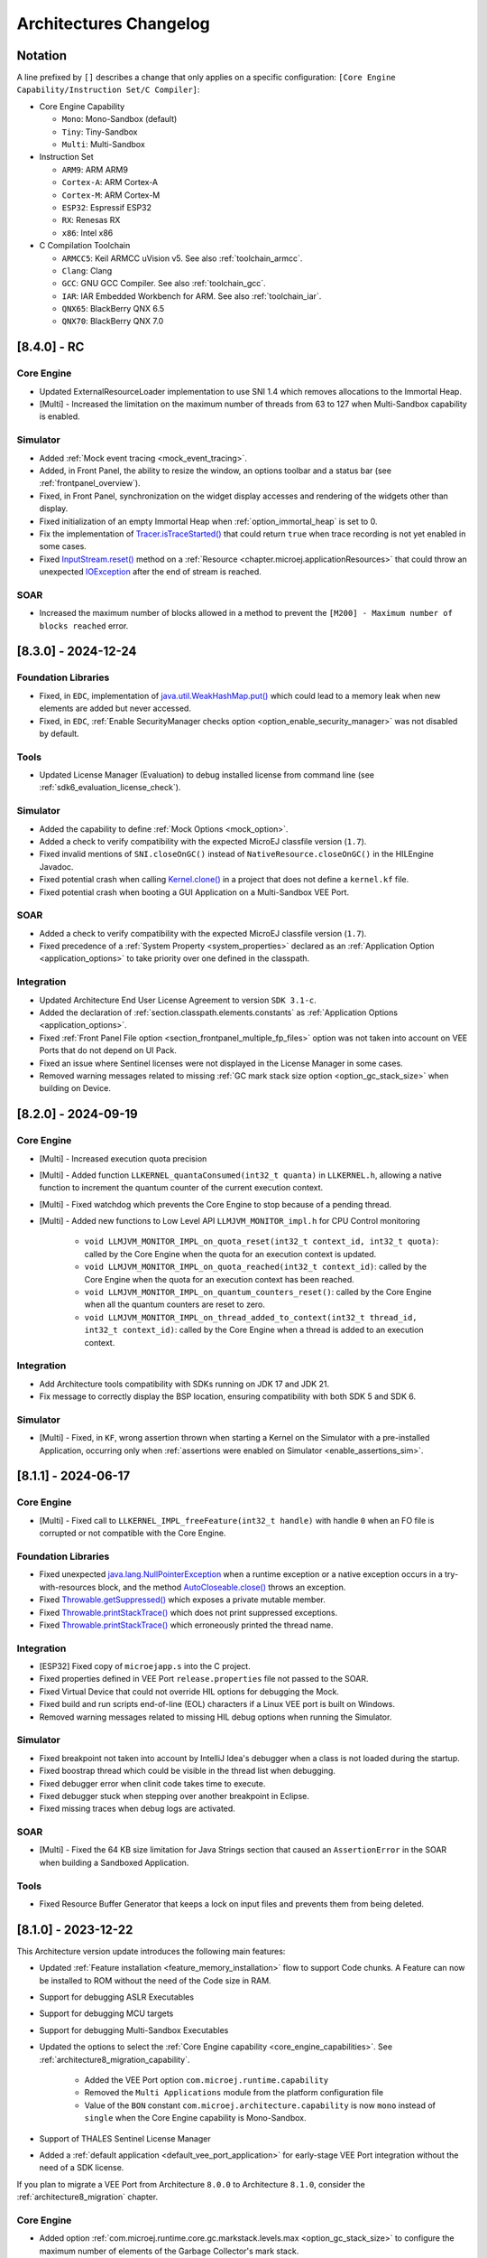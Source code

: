 .. _architecture_changelog:

Architectures Changelog
========================

Notation
--------

A line prefixed by ``[]`` describes a change that only applies on a
specific configuration:
``[Core Engine Capability/Instruction Set/C Compiler]``:

-  Core Engine Capability

   -  ``Mono``: Mono-Sandbox (default)
   -  ``Tiny``: Tiny-Sandbox
   -  ``Multi``: Multi-Sandbox

-  Instruction Set

   -  ``ARM9``: ARM ARM9
   -  ``Cortex-A``: ARM Cortex-A
   -  ``Cortex-M``: ARM Cortex-M
   -  ``ESP32``: Espressif ESP32
   -  ``RX``: Renesas RX
   -  ``x86``: Intel x86

-  C Compilation Toolchain

   -  ``ARMCC5``: Keil ARMCC uVision v5. See also :ref:`toolchain_armcc`.
   -  ``Clang``: Clang
   -  ``GCC``: GNU GCC Compiler. See also :ref:`toolchain_gcc`.
   -  ``IAR``: IAR Embedded Workbench for ARM. See also :ref:`toolchain_iar`.
   -  ``QNX65``: BlackBerry QNX 6.5
   -  ``QNX70``: BlackBerry QNX 7.0


.. _changelog-8.4.0:

[8.4.0] - RC 
------------

Core Engine
~~~~~~~~~~~

- Updated ExternalResourceLoader implementation to use SNI 1.4 which removes allocations to the Immortal Heap.
- [Multi] - Increased the limitation on the maximum number of threads from 63 to 127 when Multi-Sandbox capability is enabled.

Simulator
~~~~~~~~~

- Added :ref:`Mock event tracing <mock_event_tracing>`.
- Added, in Front Panel, the ability to resize the window, an options toolbar and a status bar (see :ref:`frontpanel_overview`).
- Fixed, in Front Panel, synchronization on the widget display accesses and rendering of the widgets other than display.
- Fixed initialization of an empty Immortal Heap when :ref:`option_immortal_heap` is set to 0.
- Fix the implementation of `Tracer.isTraceStarted()`_ that could return ``true`` when trace recording is not yet enabled in some cases.
- Fixed `InputStream.reset()`_ method on a :ref:`Resource <chapter.microej.applicationResources>` that could throw an unexpected `IOException`_ after the end of stream is reached.

SOAR
~~~~

- Increased the maximum number of blocks allowed in a method to prevent the ``[M200] - Maximum number of blocks reached`` error.

.. _Tracer.isTraceStarted() : https://repository.microej.com/javadoc/microej_5.x/apis/ej/trace/Tracer.html#isTraceStarted--
.. _InputStream.reset() : https://repository.microej.com/javadoc/microej_5.x/apis/java/io/InputStream.html#reset--

.. _changelog-8.3.0:

[8.3.0] - 2024-12-24
--------------------

Foundation Libraries
~~~~~~~~~~~~~~~~~~~~

- Fixed, in ``EDC``, implementation of `java.util.WeakHashMap.put()`_ which could lead to a memory leak when new elements are added but never accessed.
- Fixed, in ``EDC``, :ref:`Enable SecurityManager checks option <option_enable_security_manager>` was not disabled by default.

Tools
~~~~~

- Updated License Manager (Evaluation) to debug installed license from command line (see :ref:`sdk6_evaluation_license_check`).

Simulator
~~~~~~~~~

- Added the capability to define :ref:`Mock Options <mock_option>`.
- Added a check to verify compatibility with the expected MicroEJ classfile version (``1.7``).
- Fixed invalid mentions of ``SNI.closeOnGC()`` instead of ``NativeResource.closeOnGC()`` in the HILEngine Javadoc.
- Fixed potential crash when calling `Kernel.clone()`_ in a project that does not define a ``kernel.kf`` file.
- Fixed potential crash when booting a GUI Application on a Multi-Sandbox VEE Port.

SOAR
~~~~

- Added a check to verify compatibility with the expected MicroEJ classfile version (``1.7``).
- Fixed precedence of a :ref:`System Property <system_properties>` declared as an :ref:`Application Option <application_options>` to take priority over one defined in the classpath.

.. _Kernel.clone(): https://repository.microej.com/javadoc/microej_5.x/apis/ej/kf/Kernel.html#clone-T-ej.kf.Module-

Integration
~~~~~~~~~~~

- Updated Architecture End User License Agreement to version ``SDK 3.1-c``.
- Added the declaration of :ref:`section.classpath.elements.constants` as :ref:`Application Options <application_options>`.
- Fixed :ref:`Front Panel File option <section_frontpanel_multiple_fp_files>` option was not taken into account on VEE Ports that do not depend on UI Pack.
- Fixed an issue where Sentinel licenses were not displayed in the License Manager in some cases.
- Removed warning messages related to missing :ref:`GC mark stack size option <option_gc_stack_size>` when building on Device.

.. _changelog-8.2.0:

[8.2.0] - 2024-09-19
--------------------

Core Engine
~~~~~~~~~~~

- [Multi] - Increased execution quota precision
- [Multi] - Added function ``LLKERNEL_quantaConsumed(int32_t quanta)`` in ``LLKERNEL.h``, allowing a native function to increment the quantum counter of the current execution context.
- [Multi] - Fixed watchdog which prevents the Core Engine to stop because of a pending thread.
- [Multi] - Added new functions to Low Level API ``LLMJVM_MONITOR_impl.h`` for CPU Control monitoring

   -  ``void LLMJVM_MONITOR_IMPL_on_quota_reset(int32_t context_id, int32_t quota)``: called by the Core Engine when the quota for an execution context is updated.
   -  ``void LLMJVM_MONITOR_IMPL_on_quota_reached(int32_t context_id)``: called by the Core Engine when the quota for an execution context has been reached.
   -  ``void LLMJVM_MONITOR_IMPL_on_quantum_counters_reset()``: called by the Core Engine when all the quantum counters are reset to zero.
   -  ``void LLMJVM_MONITOR_IMPL_on_thread_added_to_context(int32_t thread_id, int32_t context_id)``: called by the Core Engine when a thread is added to an execution context.

Integration
~~~~~~~~~~~

- Add Architecture tools compatibility with SDKs running on JDK 17 and JDK 21.
- Fix message to correctly display the BSP location, ensuring compatibility with both SDK 5 and SDK 6.

Simulator
~~~~~~~~~

- [Multi] - Fixed, in ``KF``, wrong assertion thrown when starting a Kernel on the Simulator with a pre-installed Application, occurring only when :ref:`assertions were enabled on Simulator <enable_assertions_sim>`.

.. _changelog-8.1.1:

[8.1.1] - 2024-06-17
--------------------

Core Engine
~~~~~~~~~~~

- [Multi] - Fixed call to ``LLKERNEL_IMPL_freeFeature(int32_t handle)`` with handle ``0`` when an FO file is corrupted or not compatible with the Core Engine.

Foundation Libraries
~~~~~~~~~~~~~~~~~~~~

- Fixed unexpected `java.lang.NullPointerException`_ when a runtime exception or a native exception occurs in a try-with-resources block, and the method `AutoCloseable.close()`_ throws an exception.
- Fixed `Throwable.getSuppressed()`_ which exposes a private mutable member.
- Fixed `Throwable.printStackTrace()`_ which does not print suppressed exceptions.
- Fixed `Throwable.printStackTrace()`_ which erroneously printed the thread name.

.. _AutoCloseable.close(): https://repository.microej.com/javadoc/microej_5.x/apis/java/lang/AutoCloseable.html#close--
.. _Throwable.getSuppressed(): https://repository.microej.com/javadoc/microej_5.x/apis/java/lang/Throwable.html#getSuppressed--
.. _Throwable.printStackTrace(): https://repository.microej.com/javadoc/microej_5.x/apis/java/lang/Throwable.html#printStackTrace--

Integration
~~~~~~~~~~~

- [ESP32] Fixed copy of ``microejapp.s`` into the C project.
- Fixed properties defined in VEE Port ``release.properties`` file not passed to the SOAR.
- Fixed Virtual Device that could not override HIL options for debugging the Mock.
- Fixed build and run scripts end-of-line (EOL) characters if a Linux VEE port is built on Windows.
- Removed warning messages related to missing HIL debug options when running the Simulator.

Simulator
~~~~~~~~~

- Fixed breakpoint not taken into account by IntelliJ Idea's debugger when a class is not loaded during the startup.
- Fixed boostrap thread which could be visible in the thread list when debugging.
- Fixed debugger error when clinit code takes time to execute.
- Fixed debugger stuck when stepping over another breakpoint in Eclipse.
- Fixed missing traces when debug logs are activated.

SOAR
~~~~

- [Multi] - Fixed the 64 KB size limitation for Java Strings section that caused an ``AssertionError`` in the SOAR when building a Sandboxed Application.


Tools
~~~~~

- Fixed Resource Buffer Generator that keeps a lock on input files and prevents them from being deleted.

.. _changelog-8.1.0:

[8.1.0] - 2023-12-22
--------------------

This Architecture version update introduces the following main features:

- Updated :ref:`Feature installation <feature_memory_installation>` flow to support Code chunks. 
  A Feature can now be installed to ROM without the need of the Code size in RAM.
- Support for debugging ASLR Executables
- Support for debugging MCU targets
- Support for debugging Multi-Sandbox Executables
- Updated the options to select the :ref:`Core Engine capability <core_engine_capabilities>`.  See :ref:`architecture8_migration_capability`.

    - Added the VEE Port option ``com.microej.runtime.capability``
    - Removed the ``Multi Applications`` module from the platform configuration file
    - Value of the ``BON`` constant ``com.microej.architecture.capability`` is now ``mono`` instead of ``single`` when the Core Engine capability is Mono-Sandbox.

- Support of THALES Sentinel License Manager 
- Added a :ref:`default application <default_vee_port_application>` for early-stage VEE Port integration without the need of a SDK license.

If you plan to migrate a VEE Port from Architecture ``8.0.0`` to Architecture ``8.1.0``, consider the :ref:`architecture8_migration` chapter.

Core Engine
~~~~~~~~~~~

- Added option :ref:`com.microej.runtime.core.gc.markstack.levels.max <option_gc_stack_size>` to configure the maximum number of elements of the Garbage Collector's mark stack.
- In ``sni.h``, clarified the behavior of ``SNI_createVM()``, ``SNI_startVM()``, and ``SNI_destroyVM()`` when restarting the Core Engine. See also the :ref:`Core Engine implementation <core_engine_implementation>` section.
- Fixed missing default initialization of the options :ref:`core.memory.javaheap.size <option_managed_heap>` and :ref:`core.memory.immortal.size <option_immortal_heap>`.
- [Multi] - Added a check when ``LLKERNEL_IMPL_getFeatureHandle()`` returns ``0``. Corresponding error code is ``LLKERNEL_FEATURE_INIT_ERROR_NULL_HANDLE``.
- [Multi] - Removed Feature installation in RAM (legacy :ref:`In-Place Installation mode <feature_inplace_installation>`). See :ref:`architecture8_migration_llkernel`.
- [Multi] - Updated :ref:`Feature installation boot sequence <feature_persistency>`: all Feature handles are now retrieved prior to initializing them.
- [Multi] - Updated check of :ref:`Kernel UID <kernel_uid>` at the beginning of `Kernel.install(java.io.InputStream)`_, before allocating Feature sections.
- [Multi] - Updated the specification for ``LLKERNEL_IMPL_allocateFeature()`` function to return the handle ``0`` if the Feature could not be allocated.
- [Multi] - Updated the specification for ``LLKERNEL_IMPL_getAllocatedFeaturesCount()`` function to ensure that it returns a valid result at any time, even if it is only called by the Core Engine during startup.
- [Multi] - Updated the specifications for ``LLKERNEL_IMPL_getFeatureAddressRAM()`` and ``LLKERNEL_IMPL_getFeatureAddressROM()`` functions to return ``NULL`` when an incorrect index is provided.
  This change is only for ``LLKERNEL`` TCK purposes, as the Core Engine only invokes these methods with valid indices.
- [Multi] - Added an option to enable :ref:`RAM Control <multisandbox_ram_control>` at VEE Port build (disabled by default).

Foundation Libraries
~~~~~~~~~~~~~~~~~~~~

- Fixed, in ``BON``, `ResourceBuffer.readString()`_ which does not increment correctly the position in the buffer.
- Fixed, in ``BON``, ``-1`` returned by `ResourceBuffer.available()`_ instead of ``0`` when the end of the buffer is reached.
- Fixed, in ``BON``, invalid value returned by `ResourceBuffer.available()`_ on the Simulator.
- Fixed, in ``BON``, potential crash when calling `ResourceBuffer.close()`_ several times on a ``ResourceBuffer`` loaded with the :ref:`External Resources Loader<section_externalresourceloader>`.

.. _ResourceBuffer.readString(): https://repository.microej.com/javadoc/microej_5.x/apis/ej/bon/ResourceBuffer.html#readString--
.. _ResourceBuffer.available(): https://repository.microej.com/javadoc/microej_5.x/apis/ej/bon/ResourceBuffer.html#available--
.. _ResourceBuffer.close(): https://repository.microej.com/javadoc/microej_5.x/apis/ej/bon/ResourceBuffer.html#close--

Integration
~~~~~~~~~~~

- Updated Architecture End User License Agreement to version ``SDK 3.1-B``.
- Removed warning messages related to missing KF options when running the SOAR or the Simulator in Mono-Sandbox.

Simulator
~~~~~~~~~

- Added compatibility with IntelliJ IDEA IDE to debug applications. 
- Added message when waiting for a connection in debug mode.
- Fixed debugger verbose mode.
- Removed bootstrap thread from the debugger vision.
- Fixed debugger suspend count on threads handling.
- Fixed stop issue on static method entry breakpoint.

SOAR
~~~~

- Fixed trimming of leading or trailing spaces in immutable strings
- [Multi] - Fixed integration of the :ref:`bytecode verifier <soar_binary_code_verifier>` in Feature mode.
- [Multi] - Improved the error message thrown when no Feature definition file is found and displayed the classpath to better guide developers in identifying potential causes.

Tools
~~~~~

- Updated SOAR and VM Model Readers
  
    -  Added support to retrieve the Core Engine memory regions (used by the VEE Debugger Proxy to generate a memory dump script (see :ref:`Generate VEE memory dump script <generate_vee_memory_dump_script>`))
    -  Added an API to relink the SOAR Model objects, i.e. change their associated addresses (used by the VEE Debugger Proxy to support ASLR Executables debug)
    -  Added new APIs to load Kernel and Features SOAR Model objects (used by the VEE Debugger Proxy to support Multi-Sandbox Executable debug)

- [ARMCC5] - Fixed :ref:`SOAR Debug Infos Post Linker <soar_debug_infos_post_linker>` tool to throw a dedicated error when the SOAR object file does not contain the debug section.
- [Multi] - Fixed missing first null entry in the symbol table generated by the Firmware Stripper.

.. _changelog-8.0.0:

[8.0.0] - 2023-06-27
--------------------

.. note::
   This Architecture requires SDK version ``5.7.0`` or higher (see :ref:`get_sdk_version`).

This major Architecture version update introduces the following main features:

- Added compatibility with dynamic linkers enabling Address Space Layout Randomization (ASLR).
- Added :ref:`Feature build on device <build_feature_on_device>`. For that, the SOAR has been deeply redesigned and split into multiple phases.
  The most noticeable change is about the :ref:`SOAR Information File <soar_info_file>` that is now composed of 3 files.
- Added Feature portability. The same ``.fo`` file can now be installed:    
  
  - On any Executable built from the same Kernel Application (``microejapp.o``). 
    The VEE Port C code can be modified and relinked without requiring to rebuild the ``.fo`` file anymore.
  
  - On different Kernel Applications provided some conditions are met. 
    Basically, a ``.fo`` built on Kernel 1 can be installed on Kernel 2 if the exposed Kernel APIs are left unchanged.
    See :ref:`feature_portability_control` for more details.
- Redesigned Feature installation flow. A Feature can now be installed in any byte-addressable memory mapped to the CPU's address space, including ROM.
  For that, ``LLKERNEL`` Low Level APIs have been fully rewritten. See :ref:`Feature installation <feature_memory_installation>` for more details.
  Former Feature installation in RAM is preserved and is now called :ref:`In-Place Installation <feature_inplace_installation>`.
  Former static Feature installed by the SDK (using the Firmware Linker tool) is removed in favor of :ref:`Feature persistency <feature_persistency>` at boot.
  

If you plan to migrate a VEE Port from Architecture ``7.x`` to Architecture ``8.x``, consider the :ref:`architecture7_migration` chapter.

Core Engine
~~~~~~~~~~~

- Renamed :ref:`Core Engine sections <core_engine_link>` to fully respect the ELF standard naming convention. 
- Removed check when passing a non-immortal array in SNI if VEE Port option ``core.sni.nonimmortal.access`` was set to ``false``.
- Removed ``LLBSP_isInReadOnlyMemory`` in Core Engine Abstraction Layer (``LLBSP.h`` file).
- Clarified ``LLMJVM_IMPL_getCurrentTime`` API contract in Core Engine Abstraction Layer (``LLMJVM_impl.h`` file).
- Updated ``Trace`` C library from version ``1.0.0`` to ``2.0.0``. See :ref:`architecture7_migration_trace_library`.

  - Renamed header file ``trace.h`` into ``LLTRACE.h`` to avoid filename conflicts.
  
  - Renamed C functions ``TRACE_xxx`` into ``LLTRACE_xxx``.
  
- Fixed potential crash when Core Engine is restarted after a call to `System.exit(int)`_.
- [Multi] - Added option :ref:`com.microej.runtime.kernel.dynamicfeatures.max <option_maximum_number_of_dynamic_features>` to configure the maximum number of Features that can be dynamically installed.
- [Multi] - Added option :ref:`com.microej.runtime.kf.waitstop.delay <option_feature_stop_timeout>` to configure the maximum time allowed for a Feature to stop.
- [Multi] - Fixed missing release of allocated Feature buffers after Core Engine exits (:ref:`In-Place Installation <feature_inplace_installation>` mode).

Foundation Libraries
~~~~~~~~~~~~~~~~~~~~

-  Updated ``KF`` to version ``1.7``:
  
   -  Added heap memory control: `Module.getAllocatedMemory()`_, `Kernel.setReservedMemory()`_ and `Feature.setMemoryLimit()`_ methods.
   -  Added load of a Feature resource (`Feature.getResourceAsStream()`_ method).
- Updated ``KF`` dynamic loader to support the new :ref:`Feature installation <feature_memory_installation>` flow.
- Removed Foundation Libraries API Jars and Javadoc.
- Removed `Unknown product - Unknown version` comment in auto-generated Low Level API header files.
- Removed the ``Serial Communication`` modules group, including the Foundation Libraries ``ECOM`` and ``ECOM-COMM``. See :ref:`architecture7_migration_ecom`.
- Removed the deprecated ``Device Information`` module group, including the Foundation Library ``Device``. See :ref:`architecture7_migration_device`.
- Fixed :ref:`option_embed_utf8` defaults to ``true`` when building a Standalone Application using MMM.
- Fixed ``KF`` to call the registered `Thread.UncaughtExceptionHandler`_ when an exception is thrown in `FeatureEntryPoint.stop()`_.
- Fixed unexpected `java.lang.NullPointerException`_ thrown by the ``skip`` method of an InputStream returned by `Class.getResourceAsStream()`_. This error only occurs with a resource loaded by the External Resource Loader.
- Fixed the behavior of ``available``, ``read``, ``skip``, ``mark``, ``reset`` and ``close`` methods of an InputStream returned by `Class.getResourceAsStream()`_ and previously closed.
- Fixed the ``LLEXT_RES_read()`` Low Level API specification (the buffer passed cannot be ``null``).
- [Mono] Fixed an unexpected ``FeatureFinalizer`` exception or infinite loop when a Standalone Application touches a ``KF`` API in some cases.
- [Tiny] Fixed an unexpected SOAR error when a Standalone Application touches a ``KF`` API.
- [Multi] Fixed exception thrown when calling `Kernel.removeConverter()`_.
- [Multi] Fixed an unexpected ``NullPointerException`` thrown by ``ej.kf.Kernel.<clinit>`` method in some cases.
- [Multi] Fixed KF watchdogs not triggered correctly when several expire at the same time.

.. _Module.getAllocatedMemory(): https://repository.microej.com/javadoc/microej_5.x/apis/ej/kf/Module.html#getAllocatedMemory--
.. _Kernel.setReservedMemory(): https://repository.microej.com/javadoc/microej_5.x/apis/ej/kf/Kernel.html#setReservedMemory-long-
.. _Feature.setMemoryLimit(): https://repository.microej.com/javadoc/microej_5.x/apis/ej/kf/Feature.html#setMemoryLimit-long-
.. _Feature.getResourceAsStream(): https://repository.microej.com/javadoc/microej_5.x/apis/ej/kf/Feature.html#getResourceAsStream-java.lang.String-
.. _FeatureEntryPoint.stop(): https://repository.microej.com/javadoc/microej_5.x/apis/ej/kf/FeatureEntryPoint.html#stop--
.. _Kernel.removeConverter(): https://repository.microej.com/javadoc/microej_5.x/apis/ej/kf/Kernel.html#removeConverter-ej.kf.Converter-

Integration
~~~~~~~~~~~

- Added support for resolving :ref:`Front Panel in Workspace <resolve_foundation_libraries_in_workspace>` before the included Front Panel.
- Added Memory Map Scripts for Eclasspath ``Math``, ``Formatter`` and ``DateFormat``.
- Updated default value of VEE Port configuration option ``vendorURL``.
- Updated Memory Map Scripts for ``MicroVG`` library.
- Updated Memory Map Scripts for Eclasspath ``Executor`` library.
- Updated output Map file location to ``soar/[application_main_class].map`` (formerly named ``SOAR.map``).
- Removed unused ``SOAR.o`` file. It is available at ``bsp/microejapp.o``.
- Renamed MicroEJ launch :guilabel:`Build dynamic Feature` to :guilabel:`Build Feature`.
- [Multi] Fixed the SOAR output files from being deleted when the :guilabel:`Clean intermediate files` option is enabled.

Simulator
~~~~~~~~~

- Added :ref:`Mock debug <option_mock_debug>` mode.
- Added missing default values for the properties ``s3.slow``, ``console.logs.period``, and ``s3.hil.timeout`` when launching the Simulator from the command line.
- Added a check for unsupported access to the Class instance of a primitive type (e.g. ``byte.class``).
- Added HIL Engine debug logs when verbose option is enabled.
- Added log of the Mock classpath when verbose option is enabled.
- Added log of Mock resolution errors (class or method not found).
- Added support for mark/reset on an InputStream returned by `Class.getResourceAsStream()`_.
- Fixed "Internal limits" error in HIL engine when too many array arguments are used at the same time by one or several native methods.
- Fixed slow reading with an array of bytes of the input stream returned by `Class.getResourceAsStream(String)`_.
- Fixed configuration of the Managed heap size using :ref:`option_managed_heap`. The legacy ``core.memory.javaheapsum.size`` option is not more supported.
- Fixed :ref:`option_immortal_heap` default value when running a Standalone Application using MMM.
- Fixed stop of the HIL Engine if Simulator was terminated before the connection is established.
- Fixed load of the Mock classes in the classpath order (left-to-right).
- Fixed the missing error check when loading an immutable file referencing an external object id (the ``importObject`` directive is required).
- Fixed initialization of transparent images in the Front Panel when the initial color is not fully opaque.
  (introduced in version :ref:`7.11.0 <changelog-7.11.0>`)
- [Multi] Fixed the computation of object sizes. The 4-byte KF header was missing.

SOAR
~~~~

 - Added support for :ref:`Resource <section.classpath.elements.raw_resources>` alignment constraint.
 - Added a check for legacy ``.system.properties`` files in the :ref:`Application Classpath <chapter.microej.classpath>`.
   The build process is stopped and an error is reported. See :ref:`architecture7_migration_legacy_system_properties`.
 - Added a check for unsupported access to the Class instance of a primitive type (e.g. ``byte.class``).

Tools
~~~~~

- Updated the serial PC connector to JSSC ``2.9.4``, including support for macOS aarch64 (M1 chip).
- Removed :ref:`Test Suite Engine <testsuite_engine>`. If needed, the Test Suite Engine is available in the :ref:`Build Kit <mmm_build_kit>`.
- Removed Immutables NLS library. Use :ref:`Binary NLS <chapter.nls>` add-on library instead. 
- Fixed an incorrect generation of a debug file beside the memory file when launching the Heap Dumper.
- [Multi] Added Heap Dumper support for dynamically installed Features.

.. _changelog-7.20.5:

[maintenance/7.20.5] - 2024-05-24
---------------------------------

Foundation Libraries
~~~~~~~~~~~~~~~~~~~~

- Fixed, in ``BON``, `ResourceBuffer.readString()`_ which does not increment correctly the position in the buffer.
- Fixed, in ``BON``, ``-1`` returned by `ResourceBuffer.available()`_ instead of ``0`` when the end of the buffer is reached.
- Fixed, in ``BON``, invalid value returned by `ResourceBuffer.available()`_ on the Simulator.
- Fixed, in ``BON``, potential crash when calling `ResourceBuffer.close()`_ several times on a ``ResourceBuffer`` loaded with the :ref:`External Resources Loader<section_externalresourceloader>`.


.. _changelog-7.20.1:

[7.20.1] - 2023-04-10
---------------------

Foundation Libraries
~~~~~~~~~~~~~~~~~~~~

-  Fixed `Float.parseFloat(...)`_ and `Double.parseDouble(...)`_ that don't throw a `NumberFormatException`_ when the given string is empty.
-  Fixed float and double to string conversions that contain an unecessary ``+`` sign in the exponent.

.. _Float.parseFloat(...): https://repository.microej.com/javadoc/microej_5.x/apis/java/lang/Float.html#parseFloat-java.lang.String-
.. _Double.parseDouble(...): https://repository.microej.com/javadoc/microej_5.x/apis/java/lang/Double.html#parseDouble-java.lang.String-
.. _NumberFormatException: https://repository.microej.com/javadoc/microej_5.x/apis/java/lang/NumberFormatException.html

.. _changelog-7.20.0:

[7.20.0] - 2023-04-04
---------------------

Known Issues
~~~~~~~~~~~~

-  `Float.parseFloat(...)`_ and `Double.parseDouble(...)`_ don't throw a `NumberFormatException`_ when the given string is empty.
-  Float and double to string conversions contain an unecessary ``+`` sign in the exponent.

Core Engine
~~~~~~~~~~~

- Added the capability to customize implementation of the function that performs an atomic exchange operation.
- [ESP32] - Remove default implementation of the function that performs an atomic exchange operation. The Core Engine abstraction layer implementation has to implement the C function ``int32_t LLBSP_IMPL_atomic_exchange(int32_t* ptr, int32_t value)``.

Foundation Libraries
~~~~~~~~~~~~~~~~~~~~

- Fixed uninitialized pointer access in the :ref:`External Resources Loader<section_externalresourceloader>`, which can cause a system crash when reading data from a resource.

.. _Class.getResourceAsStream(String): https://repository.microej.com/javadoc/microej_5.x/apis/java/lang/Class.html#getResourceAsStream-java.lang.String-
.. _System.exit(int): https://repository.microej.com/javadoc/microej_5.x/apis/java/lang/System.html#exit-int-


.. _changelog-7.19.0:

[7.19.0] - 2023-02-16
---------------------

Known Issues
~~~~~~~~~~~~

-  `Float.parseFloat(...)`_ and `Double.parseDouble(...)`_ don't throw a `NumberFormatException`_ when the given string is empty.
-  Float and double to string conversions contain an unecessary ``+`` sign in the exponent.

Core Engine
~~~~~~~~~~~

- Added the capability to customize implementation of the functions that convert strings to float/double values and vice-versa.
- [Cortex-A/Clang] - Fixed wrong float/double arguments passed to the SNI natives.

Tools
~~~~~

- Removed dependency on GNU ``ar`` program to create ``microejruntime.a`` archive file.

.. _changelog-7.18.1:

[7.18.1] - 2022-10-26
---------------------

Integration
~~~~~~~~~~~

- Fixed License Manager issue with JDK 8u351 or higher (``[M65] - License check failed [tampered (3)].``).

.. _changelog-7.18.0:

[7.18.0] - 2022-09-14
---------------------

Integration
~~~~~~~~~~~

- Added support for Windows 11.
- Added License Manager support for macOS aarch64 (M1 chip).
- Removed warning when launching Applications or Tools with JDK 11 (`Warning: Nashorn engine is planned to be removed from a future JDK release`).

SOAR
~~~~

- Added grouping of all immutables objects in a single ELF section.

.. _changelog-7.17.0:

[7.17.0] - 2022-06-13
---------------------

Core Engine
~~~~~~~~~~~

-  Fixed potential premature evaluation timeout when Core Engine is not started at the same time as the device.
-  Fixed potential crash during the call of ``LLMJVM_dump`` when printing information about the Garbage Collector.
-  Added new functions to Low Level API ``LLMJVM_MONITOR_impl.h`` (see :ref:`Advanced-Event-Tracing`):

  
   -  ``void LLMJVM_MONITOR_IMPL_on_invoke_method(void* method)``: called by the Core Engine when an method is invoked.
   -  ``void LLMJVM_MONITOR_IMPL_on_return_method(void* method)``: called by the Core Engine when a method returns.

-  [Cortex-M] - Added support for MCU configuration with unaligned access traps enabled (``UNALIGN_TRP`` bit set in ``CCR`` register).

Foundation Libraries
~~~~~~~~~~~~~~~~~~~~

-  Updated ``KF`` to version ``1.6``:
  
   -  Added `Kernel.canUninstall()`_ method.

.. _Kernel.canUninstall(): https://repository.microej.com/javadoc/microej_5.x/apis/ej/kf/Kernel.html#canUninstall-ej.kf.Feature-

Integration
~~~~~~~~~~~

-  Fixed some Architecture tools compatibility issues with SDKs running on JDK 11.
-  Fixed missing default value for ShieldedPlug server port when running it with MMM (``10082``).
-  Updated Memory Map Scripts for ``ej.microvg`` library.
-  Updated Architecture End User License Agreement to version ``SDK 3.1-A``.

Simulator
~~~~~~~~~

-  Added class file major version check (<=51). Classes must be compiled for Java 7 or lower.
-  Added native method signature in the stack trace of the `UnsatisfiedLinkError`_ thrown when a native method is missing.
-  Fixed HIL engine method ``NativeInterface.getResourceContent()`` that generates a runtime error in the Simulator.
-  Fixed error "Internal limits reached ... S3 internal heap is full" when repeatedly loading a resource that is available in the classpath but not referenced in a ``.resources.list`` file.
-  Fixed `OutOfMemoryError`_ when loading a large resource with `Class.getResourceAsStream()`_.
-  Fixed ``A[].class.isAssignableFrom(B[].class)`` returning ``false`` instead of ``true`` when  ``B`` is a subclass of ``A``.
-  Fixed potential "Internal limits reached" error when an `OutOfMemoryError`_ is thrown. 
-  Fixed error "Cannot pin objects anymore" when passing repeatedly immutable objects to a native method.
-  Fixed properties not passed correctly to the mocks when the Virtual Device is executed from a path that contains spaces.
-  [Multi] - Fixed an unexpected error when ``kernel.kf`` file is missing and KF library is used: "Please specify a 'kernel.kf' file to enable Kernel & Features semantics."
-  [Multi] - Fixed type ``double[]`` not recognized in ``kernel.api`` file.

.. _UnsatisfiedLinkError: https://repository.microej.com/javadoc/microej_5.x/apis/java/lang/UnsatisfiedLinkError.html
.. _OutOfMemoryError: https://repository.microej.com/javadoc/microej_5.x/apis/java/lang/OutOfMemoryError.html
.. _Class.getResourceAsStream(): https://repository.microej.com/javadoc/microej_5.x/apis/java/lang/Class.html#getResourceAsStream-java.lang.String-

SOAR
~~~~

-  Fixed internal error when using a BON constant in an if statement at the end of a ``try`` block.
-  Fixed internal error when a ``try`` block ends with an ``assert`` expression while assertions are disabled.
-  [Multi] - Raise a warning instead of an error when duplicated ``.kf`` files are detected in the Kernel classpath. Usual classpath resolution order is used to load the file (see :ref:`chapter.microej.classpath`).
-  [Multi] - Fixed SOAR error when building a Feature that uses an array of basetypes that is not explicitly declared in the ``kernel.api`` file of the Kernel.
-  [Multi] - Optimized "Build Dynamic Feature" scripts speed by removing unnecessary steps.


[7.16.3] - 2022-04-06
---------------------

Core Engine
~~~~~~~~~~~

-  [Cortex-M/IAR] Fix unaligned stack pointer when calling SNI native functions in ARM IAR architectures.


[7.16.2] - 2021-11-10
---------------------

Core Engine
~~~~~~~~~~~

-  [Cortex-M/GCC/ARMCC5] Fix unaligned stack pointer when calling SNI native functions in ARM GCC and ARMCC architectures with non-ASM Core Engines.


[7.16.1] - 2021-07-16
---------------------

Core Engine
~~~~~~~~~~~

-  [GCC] Fixed wrong inlined extern symbol access (affects only some GCC architectures until version ``6.x``). 
   This produces an unexpected ``java.lang.OutOfMemoryError: Stacks space`` exception at boot time.


[7.16.0] - 2021-06-24
---------------------

Known Issues
~~~~~~~~~~~~

- [Multi] - SOAR may fail to build a Feature with the following message:
  
  .. code-block:: 
  
     1 : KERNEL/FEATURE ERROR
         [M25] - Type double[] is expected to be owned by the Kernel but is not embedded. 

  Workaround is to explicitly declare each array of basetypes in your ``kernel.api`` file:
  
  .. code-block:: xml
     
      <type name="int[]"/>
      <type name="long[]"/>
      <type name="short[]"/>
      <type name="double[]"/>
      <type name="float[]"/>
      <type name="byte[]"/>
      <type name="char[]"/>
      <type name="boolean[]"/>

Notes
~~~~~

The ``Device`` module provided by the Architecture is deprecated
and will be removed in a future version. It has been moved to the
`Device Pack`_. Please update your VEE Ports.

.. _Device Pack: https://repository.microej.com/modules/com/microej/pack/device/device-pack/

Core Engine
~~~~~~~~~~~

-  Added a dedicated error code ``LLMJVM_E_INITIALIZE_ERROR (-23)`` when
   ``LLMJVM_IMPL_initialize()``, ``LLMJVM_IMPL_vmTaskStarted()``, or
   ``LLMJVM_IMPL_shutdown()`` fails. Previously the generic error code
   ``LLMJVM_E_MAIN_THREAD_ALLOC (-5)`` was returned.
-  Added automatic heap consumption fing when option ``com.microej.runtime.debug.heap.monitoring.enabled`` is set to ``true``
-  Fixed some parts of ``LLMJVM_checkIntegrity()`` code were embedded even if not called
-  [Multi] - Fixed potential crash during the call of
   ``LLMJVM_checkIntegrity()`` when analyzing a corrupted stack (make
   this function robust to object references with an invalid memory
   address)

Foundation Libraries
~~~~~~~~~~~~~~~~~~~~

-  Added source code for ``KF``, ``SCHEDCONTROL``, ``SNI``, ``SP`` implementations
-  Updated ``KF`` API with annotations for Null analysis
-  Updated ``SNI`` API with annotations for Null analysis
-  Updated ``SP`` API with annotations for Null analysis
-  Updated ``ResourceManager`` implementation with annotations for Null analysis
-  Updated ``KF`` implementation:
  
   -  Added missing `Kernel.getAllFeatureStateListeners()`_ method
   -  Updated code for correct Null analysis detection
   -  Fixed `Feature.getCriticality()`_ to throw
      `IllegalStateException`_ 
      if it is in state ``UNINSTALLED`` (instead of returning ``NORM_CRITICALITY``)
   -  Fixed potential race condition between
      `Kernel.addResourceControlListener()`_ and
      `Kernel.removeResourceControlListener()`_. Adding a new listener
      may not register it if another one is removed at the same time.

.. _Kernel.getAllFeatureStateListeners(): https://repository.microej.com/javadoc/microej_5.x/apis/ej/kf/Kernel.html#getAllFeatureStateListeners--
.. _Feature.getCriticality(): https://repository.microej.com/javadoc/microej_5.x/apis/ej/kf/Feature.html#getCriticality--
.. _IllegalStateException: https://repository.microej.com/javadoc/microej_5.x/apis/java/lang/IllegalStateException.html
.. _Kernel.addResourceControlListener(): https://repository.microej.com/javadoc/microej_5.x/apis/ej/kf/Kernel.html#addResourceControlListener-ej.kf.ResourceControlListener-
.. _Kernel.removeResourceControlListener(): https://repository.microej.com/javadoc/microej_5.x/apis/ej/kf/Kernel.html#removeResourceControlListener-ej.kf.ResourceControlListener-

Integration
~~~~~~~~~~~

-  Added a new task in ELF Utils library allowing to update the content of an ELF section:
   
   -  Declaration:
      
      .. code-block:: xml
        
         <taskdef classpath="${platform.dir}/tools/elfutils.jar" classname="com.is2t.elf.utils.AddSectionTask" name="addSection" />
   -  Usage: 
      
      .. code-block:: xml
         
         <addSection file="${executable.file}" sectionFile="${section.file}" sectionName="${section.name}" sectionAlignment="${section.alignment}" outputDir="${output.dir}" outputName="${output.name}" />
-  Updated Architecture End User License Agreement to version ``SDK 3.0-C``
-  Updated copyright notice of Low Level APIs header files to latest SDK default license
-  Updated Architecture module with required files and configurations for correct publication in a module repository (``README.md``,
   ``LICENSE.txt``, and ``CHANGELOG.md``)

Simulator
~~~~~~~~~

-  Added an option (``com.microej.simulator.hil.frame.size``) to
   configure the HIL engine max frame size
-  Fixed load of an immutable byte field (sign extension)
-  Fixed `java.lang.String`_ constructors ``String(byte[] bytes, ...)`` when passing
   characters in the range ``[0x80,0xFF]`` using default ``ISO-8859-1`` encoding
-  Fixed potential crash in debug mode when a breakpoint is set on a
   field access (introduced in version ``7.13.0``)
-  Fixed wrong garbage collection of an object only referenced by an
   immortal object

.. _java.lang.String: https://repository.microej.com/javadoc/microej_5.x/apis/java/lang/String.html

SOAR
~~~~

-  Fixed the following compilation issues in ``if`` statement with BON constant:

   -  too many code may be removed when the block contains a ``while``
      loop
   -  potential ``Stacks merging coherence error`` may be thrown when the
      block contains a nested ``try-catch`` statement
   -  potential ``Stacks merging coherence error`` when declaring a
      ternary expression with `Constants.getBoolean()`_ in condition
      expression

-  Fixed ``assert`` statement removal when it is located at the end of a
   ``then`` block: the ``else`` block may be executed instead of jumping
   over
-  Removed names of arrays of basetype unless ``soar.generate.classnames`` option is set to ``true``
-  [Multi] - Fixed potential link exception when a Feature use one of the
   ``ej_bon_ByteArray`` methods
   (e.g. ``ej.kf.InvalidFormatException: code=51:ON_ej_bon_ByteArray_method_readUnsignedByte_AB_I_I``)
-  [Multi] - Fixed SOAR error (``Invalid SNI method``) when one of the
   `ej.bon.Constants.getXXX()`_ methods is declared in a ``kernel.api``
   file. This issue was preventing from using BON Constants in Feature
   code.

.. _Constants.getBoolean(): https://repository.microej.com/javadoc/microej_5.x/apis/ej/bon/Constants.html#getBoolean-java.lang.String-
.. _ej.bon.Constants.getXXX(): https://repository.microej.com/javadoc/microej_5.x/apis/ej/bon/Constants.html

Tools
~~~~~

-  Updated Code Coverage Analyzer report generation:

   -  Automatically configure ``src/main/java`` source directory
      beside a ``/bin`` directory if available
   -  Added an option (``cc.src.folders``) to specify the source directory
      (require SDK ``5.4.1`` or higher)
   -  Removed the analysis of generated code for ``synchronized``
      statements
   -  Fixed crash when loading source code with annotations

-  Fixed Memory Map scripts: ``ClassNames`` group may contain duplicate
   sections with ``Types`` group
-  Fixed load of an ELF executable when a section overlaps a segment (updated ELF
   Utils, Kernel Packager and Firmware Linker)
-  Fixed Firmware Linker to generate output executable file at the same
   location than the input executable file
   
[7.15.1] - 2021-02-19
---------------------

SOAR
~~~~

-  [Multi] - Fixed potential VM crash when declaring a Proxy class which
   is ``abstract``.

.. _section-1:

[7.15.0] - 2020-12-17
---------------------

Core Engine
~~~~~~~~~~~

-  Added support for applying Feature relocations

Foundation Libraries
~~~~~~~~~~~~~~~~~~~~

-  Updated ``KF`` implementation to apply Feature relocations using the
   Core Engine. The former Java implementation is deprecated but can
   still be enabled using the option
   ``com.microej.runtime.kf.link.relocations.java.enabled``.

Integration
~~~~~~~~~~~

-  Updated the Architecture naming convention: the usage level is
   ``prod`` instead of ``dev`` .
-  Fixed generation of temporary properties file with a
   ``.properties.list`` extension instead of deprecated
   ``.system.properties`` extension.

.. _soar-1:

SOAR
~~~~

-  Fixed crash when declaring a clinit dependency rule on a class that
   is loaded but not embedded.

Tools
~~~~~

-  Fixed Memory Map Script ``All`` graph creation to prevent slow
   opening of large ``.map`` file in Memory Map Analyzer.

.. _section-2:

[7.14.1] - 2020-11-30
---------------------

.. _core-engine-1:

Core Engine
~~~~~~~~~~~

-  [Multi/x86/QNX7] - Fixed missing multi-sandbox version

.. _tools-1:

Tools
~~~~~

-  Fixed categories for class names and SNI library in Memory Map
   Scripts

.. _section-3:

[7.14.0] - 2020-09-25
---------------------

Notes
~~~~~

The following set of Architecture properties are automatically provided
as ``BON`` constants:

-  ``com.microej.architecture.capability=[tiny|single|multi]``
-  ``com.microej.architecture.name=[architecture_uid]``
-  ``com.microej.architecture.level=[eval|prod]``
-  ``com.microej.architecture.toolchain=[toolchain_uid]``
-  ``com.microej.architecture.version=7.14.0``

.. note::

   Starting from :ref:`Architecture 8.1.0 <changelog-8.1.0>`, ``com.microej.architecture.capability``
   constant is set to ``mono`` instead of ``single`` when the Core Engine capability is Mono-Sandbox.

The following set of VEE Port properties (customer defined) are
automatically provided as ``BON`` constants:

-  ``com.microej.platform.hardwarePartNumber``
-  ``com.microej.platform.name``
-  ``com.microej.platform.provider``
-  ``com.microej.platform.version``
-  ``com.microej.platform.buildLabel``

.. _foundation-libraries-1:

Foundation Libraries
~~~~~~~~~~~~~~~~~~~~

-  Updated ``EDC`` UTF-8 encoder to support Unicode code points as
   supplementary characters
-  Fixed `java.lang.NullPointerException`_ thrown when
   `java.util.WeakHashMap.put()`_ method is called with a ``null`` key
   (introduced in version :ref:`7.11.0 <changelog-7.11.0>`)

.. _java.lang.NullPointerException: https://repository.microej.com/javadoc/microej_5.x/apis/java/lang/NullPointerException.html
.. _java.util.WeakHashMap.put(): https://repository.microej.com/javadoc/microej_5.x/apis/java/util/WeakHashMap.html#put-K-V-

.. _integration-1:

Integration
~~~~~~~~~~~

-  Added all options starting with ``com.microej.`` prefix as ``BON``
   constants
-  Added all properties defined in ``architecture.properties`` as
   options prefixed by ``com.microej.architecture.``
-  Added all properties defined in ``release.properties`` as options
   prefixed by ``com.microej.platform.``
-  Added all properties defined in ``script/mjvm.properties`` as options
   prefixed by ``com.microej.architecture.``
-  Added an option
   (``com.microej.library.edc.supplementarycharacter.enabled``) to
   enable support for supplementary characters (enabled by default)
-  Updated Memory Map Scripts to extract Java static fields in a
   dedicated group named ``Statics``
-  Updated Memory Map Scripts to extract Java types in a dedicated group
   named ``Types``
-  Fixed generated Feature filename (unexpanded
   ``${feature.output.basename}`` variable, introduced in version
   :ref:`7.13.0 <changelog-7.13.0>`)
-  Fixed definition of missing default values for memory options (same
   values than launcher default ones)
-  [Tiny,Multi] - Added display of the Core Engine capability when
   launching SOAR

.. _soar-2:

SOAR
~~~~

-  [Multi] - Added a new attribute named ``api`` in Kernel ``soar.xml``
   file indicating which types, methods and static fields are exposed as
   Kernel APIs
-  [Multi] - Fixed potential link error when calling
   `Object.clone()`_ method on an array in Feature mode

.. _tools-2:

Tools
~~~~~

-  Updated the serial PC connector to JSSC ``2.9.2`` (COM port could not be
   open on Windows 10 using a JRE ``8u261`` or higher)

.. _section-4:

[7.13.3] - 2020-09-18
---------------------

.. _core-engine-2:

Core Engine
~~~~~~~~~~~

-  [QNX70] - Embed method names and line numbers information in the
   application
-  [Cortex-A/QNX70] - Fixed wrong float/double arguments passed to the
   SNI natives (introduced in version :ref:`7.12.0 <changelog-7.12.0>`)

Simulator
~~~~~~~~~

-  Fixed unnecessary stacktrace dump on `Long.parseLong(...)`_ error
-  Fixed UTF-8 encoded Strings not correctly printed

.. _Long.parseLong(...): https://repository.microej.com/javadoc/microej_5.x/apis/java/lang/Long.html#parseLong-java.lang.String-

.. _tools-3:

Tools
~~~~~

-  Updated Memory Map Scripts for ``ej.library.runtime.basictool``
   library

.. _section-5:

[7.13.2] - 2020-08-14
---------------------

.. _core-engine-3:

Core Engine
~~~~~~~~~~~

-  [ARM9/QNX65] - Fixed custom convention call
-  [x86/QNX70] - Fixed SIGFPE raised when overflow occurs on division
-  [x86/QNX70] - Fixed issue with NaN conversion to int or long

.. _tools-4:

Tools
~~~~~

-  Fixed Feature build script for SDK 5.x (introduced in version
   :ref:`7.13.0 <changelog-7.13.0>`)
-  Updated Memory Map Scripts for MicroUI 3 and Service libraries

.. _section-6:

[7.13.1] - 2020-07-20
---------------------

.. _core-engine-4:

Core Engine
~~~~~~~~~~~

-  [ESP32] - Fixed potential PSRAM access faults by rebuilding using
   `esp-idf v3.3.0
   toolchain <https://github.com/espressif/esp-idf/commit/ff29e3e7a24a715bc7f5ba453c83d694ba0ec1e2>`__
   (``simikou2``)

.. _changelog-7.13.0:

[7.13.0] - 2020-07-03
---------------------

.. _core-engine-5:

Core Engine
~~~~~~~~~~~

-  Added ``SNI-1.4`` support, with the following new ``LLSNI.h`` Low
   Level APIs:

   -  Added function ``SNI_registerResource()``
   -  Added function ``SNI_unregisterResource()``
   -  Added function ``SNI_registerScopedResource()``
   -  Added function ``SNI_unregisterScopedResource()``
   -  Added function ``SNI_getScopedResource()``
   -  Added function ``SNI_retrieveArrayElements()``
   -  Added function ``SNI_flushArrayElements()``
   -  Added function ``SNI_isResumePending()``
   -  Added function ``SNI_clearCurrentJavaThreadPendingResumeFlag()``
   -  Added define ``SNI_VERSION``
   -  Added define ``SNI_IGNORED_RETURNED_VALUE``
   -  Added define ``SNI_ILLEGAL_ARGUMENT``
   -  Updated the documentation of some functions to clarify the
      behavior

-  Added a message to `IllegalArgumentException`_ thrown in an SNI call
   when passing a non-immortal array in SNI (only in case the VEE Port
   is configured to disallow the use of non-immortal arrays in SNI
   native calls)
-  Added function ``LLMJVM_CheckIntegrity()`` to ``LLMJVM.h`` Low Level
   API to perform heap and internal structures integrity check
-  Updated ``KF`` implementation to use ``SNI-1.4`` to close native
   resources when the Feature is stopped (``ej.lang.ResourceManager`` is
   now deprecated)
-  Updated ``LLMJVM_dump()`` output with the following new information
   related to ``SNI-1.4`` native resource management:

   -  Last native method called (per thread)
   -  Current native method being invoked (per thread)
   -  Last native resource close hook called (per thread)
   -  Current native resource close hook being invoked (per thread)
   -  Pending Native Exception (per thread)
   -  Pending ``SNI`` Scoped Resource to close (per thread)
   -  Current Garbage Collector state: (running or not, last scanned
      object address, last scanned object class)
   -  ``LLMJVM`` schedule request (global and per thread)

-  Updated non-immortal array access from SNI default behavior (now
   allowed by default)
-  Fixed thread state displayed by ``LLMJVM_dump`` for threads in
   ``SLEEP`` state
-  Fixed ``sni.h`` header file function prototypes using the
   ``SNI_callback`` typedef
-  Fixed crash when an `OutOfMemoryError`_ is thrown while creating a
   native exception in SNI
-  [Multi] - Fixed runtime exceptions that can be implicitly thrown
   (such as `NullPointerException`_)
   which were not automatically exposed by the Kernel
-  [Multi] - Fixed passing Kernel array parameters through a shared
   interface method call. These parameters were passed by copy instead
   of by reference as specified by ``KF`` specification
-  [Multi] - Fixed execution context when jumping in a catch block of a
   `ej.kf.Proxy`_
   method (the catch block was executed in the Kernel context instead of the Feature context)
-  [ARMCC5] - Fixed link error
   ``Undefined symbol _java_Ljava_lang_OutOfMemoryError_field_OOMEMethodAddr_I``
   with ARM Compiler 5 linker (introduced in version :ref:`7.12.0 <changelog-7.12.0>`)

.. _NullPointerException: https://repository.microej.com/javadoc/microej_5.x/apis/java/lang/NullPointerException.html
.. _IllegalArgumentException: https://repository.microej.com/javadoc/microej_5.x/apis/java/lang/IllegalArgumentException.html
.. _ej.kf.Proxy: https://repository.microej.com/javadoc/microej_5.x/apis/ej/kf/Proxy.html

.. _foundation-libraries-2:

Foundation Libraries
~~~~~~~~~~~~~~~~~~~~

-  Updated ``SNI`` to version ``1.4``
-  Updated internal library ``Resource-Manager-1.0`` as deprecated. Use
   ``SNI-1.4`` native resources instead
-  Updated `Thread.getId()`_
   method implementation to return the same value than ``SNI_getCurrentJavaThreadID()`` function
-  Optimized `SNI.toCString()`_
   method by removing a useless temporary buffer copy
-  Fixed ``EDC`` implementation of `String(byte[],int,int)`_
   constructor which could allocate a too large temporary buffer
-  Fixed ``EDC`` implementation of `Thread.interrupt()`_
   method to throw a `java.lang.SecurityException`_
   when the interrupted thread cannot be modified by the the current thread
-  Fixed ``EDC`` implementation to remove remaining references to
   `java.util.SecurityManager`_ class when it is disabled
-  Fixed ``EDC`` implementation of `Thread.interrupt()`_
   method that was declared ``final``
-  Fixed ``EDC`` API of `Thread.interrupt()`_
   to clarify the behavior of the method
-  Fixed ``EDC`` API of `java.util.Calendar`_
   method to specify that non-lenient mode is not supported
-  Fixed ``EDC`` API of `java.io.FilterInputStream.in`_ field to be
   marked ``@Nullable``

.. _Thread.getId(): https://repository.microej.com/javadoc/microej_5.x/apis/java/lang/Thread.html#getId--
.. _SNI.toCString(): https://repository.microej.com/javadoc/microej_5.x/apis/ej/sni/SNI.html#toCString-java.lang.String-byte:A-
.. _String(byte[],int,int): https://repository.microej.com/javadoc/microej_5.x/apis/java/lang/String.html#String-byte:A-int-int-
.. _Thread.interrupt(): https://repository.microej.com/javadoc/microej_5.x/apis/java/lang/Thread.html#interrupt--
.. _java.lang.SecurityException: https://repository.microej.com/javadoc/microej_5.x/apis/java/lang/SecurityException.html
.. _java.util.SecurityManager: https://repository.microej.com/javadoc/microej_5.x/apis/java/lang/SecurityManager.html
.. _java.util.Calendar: https://repository.microej.com/javadoc/microej_5.x/apis/java/util/Calendar.html
.. _java.io.FilterInputStream.in: https://repository.microej.com/javadoc/microej_5.x/apis/java/io/FilterInputStream.html#in

.. _integration-2:

Integration
~~~~~~~~~~~

-  Updated Architecture End User License Agreement to version
   ``SDK 3.0-B``

.. _simulator-1:

Simulator
~~~~~~~~~

-  Added ``SNI-1.4`` support, with the following new HIL engine APIs:

   -  Added methods ``NativeInterface.suspendStart()`` and
      ``NativeInterface.suspendStop()`` to notify the simulator that a
      native is suspended so that it can schedule a thread with a lower
      priority

-  Added ``KF`` support to dynamically install Features (``.fs3`` files)
-  Added the capability to specify the Kernel UID from an option (see
   options in ``Simulator`` > ``Kernel`` > ``Kernel UID``)
-  Added object size in generated ``.heap`` dump files
-  Optimized file accesses from the Application
-  Fixed crash in debug mode when paused on a breakpoint in SDK
   and hovering a Java variable with the mouse
-  Fixed potential crash in debug mode when putting a breakpoint in
   the SDK on a line of code declared in an inner class
-  Fixed potential crash in debug mode
   (`java.lang.NullPointerException`_) when a breakpoint set on a field
   access is hit
-  Fixed potential crash in debug mode
   (`ArrayIndexOutOfBoundsException`_)
-  Added support for JDWP commands ``DisableCollection`` /
   ``EnableCollection`` in the debugger
-  Fixed invalid heap dump generation in debug mode.
-  Fixed crash when a Mockup implements ``com.is2t.hil.StartListener``
   and this implementation throws an uncaught exception in the clinit
-  Fixed verbose of missing resource only when a resource is available
   in the classpath but not declared in a ``.resources.list`` file
-  Fixed heap consumption simulation for objects instances of classes
   declaring fields of type ``float`` or ``double``
-  Fixed Device UID not displayed in the Front Panel window title
   (introduced in version :ref:`7.11.0 <changelog-7.11.0>`)
-  Fixed loading of a resource from a JAR when the path starts with
   ``/``
-  Fixed potential deadlock on Front Panel startup in some cases
-  Fixed `Thread.getState()`_ returning ``TERMINATED`` whereas the
   thread is running
-  Fixed Simulator which may not stop properly when closing the Front
   Panel window
-  Fixed Front Panel which stops sending widget events when dragging out
   of a widget
-  [Multi] - Fixed monitor that may not be released when an exception
   occurs in a synchronized block (introduced in version ``7.10.0``)
-  [Multi] - Fixed invalid heap dump generation that causes heap
   analyzer crash
-  [Multi] - Fixed potential crash (`java.lang.NullPointerException`_)
   in debug mode when debugging an Application (introduced in version
   :ref:`7.10.0 <changelog-7.10.0>`)
-  [Multi] - Fixed error when using ``KF`` library without defining a
   ``kernel.kf`` file in the Kernel (introduced in version :ref:`7.10.0 <changelog-7.10.0>`)

.. _ArrayIndexOutOfBoundsException: https://repository.microej.com/javadoc/microej_5.x/apis/java/lang/ArrayIndexOutOfBoundsException.html
.. _Thread.getState(): https://repository.microej.com/javadoc/microej_5.x/apis/java/lang/Thread.html#getState--

.. _soar-3:

SOAR
~~~~

-  Added an option (``soar.bytecode.verifier``) to enable or disable the
   bytecode verifier (disabled by default)
-  Removed size related limits in Architecture Evaluation version

.. _tools-5:

Tools
~~~~~

-  Added ``SNI-1.4`` support to HIL engine
-  Updated Heap Dumper to verbose information about the memory section
   when an overlap is detected in the HEX file
-  Updated Memory Map Scripts (Security, DTLS, Device)
-  Fixed License Manager (Evaluation) random crash on Windows 10 when a
   VEE Port is built using ``Build Module`` button
-  Fixed License Manager (Evaluation) wrong UID computation after reboot
   when Windows 10 Hyper-V feature is enabled
-  Fixed HIL engine to exit as soon as the Simulator is disconnected
   (avoid remaining detached processes)
-  Fixed ELF to Map generating symbol addresses different from the ELF
   symbol addresses (introduced in version :ref:`7.11.0 <changelog-7.11.0>`)
-  Fixed Heap Dumper crash when a wrong object header is encountered
-  Fixed Heap Dumper failure when a memory dump is larger than the heap
   section
-  Fixed Heap Dumper crash when loading an Intel HEX file that contains
   lines of type ``02``

.. _changelog-7.12.0:

[7.12.0] - 2019-10-16
---------------------

.. _core-engine-6:

Core Engine
~~~~~~~~~~~

-  Updated implementation of internal `OutOfMemoryError`_
   thrown with the maximum number of frames that can be dumped
-  Updated ``LLMJVM_dump()`` output with the following new information:

   -  Maximum number of alive threads
   -  Total number of created threads
   -  Maximum number of stack blocks used
   -  Current number of stack blocks used
   -  Objects referenced by each stack frame: address, type, length (in
      case of arrays), string content (in case of String objects)
   -  [Multi] - Kernel stale references with the name of the Feature
      stopped

.. _foundation-libraries-3:

Foundation Libraries
~~~~~~~~~~~~~~~~~~~~

-  Fixed ``EDC`` implementation of `Throwable.getStackTrace()`_ when
   called on a `OutOfMemoryError`_
   thrown by Core Engine or Simulator (either the returned stack trace array was empty or a
   `java.lang.NullPointerException`_ was thrown)
-  [Tiny] - Fixed ``EDC`` implementation of
   `StackTraceElement.toString()`_
   (removed the character ``.`` before the type)
-  [Multi] - Fixed ``KF`` implementation of `Feature.start()`_ 
   to throw an `ExceptionInInitializerError`_ 
   when an exception is thrown in a Feature clinit method

.. _Throwable.getStackTrace(): https://repository.microej.com/javadoc/microej_5.x/apis/java/lang/Throwable.html#getStackTrace--
.. _StackTraceElement.toString(): https://repository.microej.com/javadoc/microej_5.x/apis/java/lang/StackTraceElement.html#toString--
.. _Feature.start(): https://repository.microej.com/javadoc/microej_5.x/apis/ej/kf/Feature.html#start--
.. _ExceptionInInitializerError: https://repository.microej.com/javadoc/microej_5.x/apis/java/lang/ExceptionInInitializerError.html

.. _simulator-2:

Simulator
~~~~~~~~~

-  Updated implementation of internal `OutOfMemoryError`_
   thrown with more than one frames dumped per thread

   -  By default the ``20`` top frames per thread are dumped. This can
      be modified using ``S3.OutOfMemoryErrorNbFrames`` system property

-  Fixed wrong parsing of an array of ``long`` when an element is
   declared with only 2 digits (e.g. ``25`` was parsed as ``2``)
-  Fixed error parsing of an array of ``byte`` when an element is
   declared with the unsigned hexadecimal notation (e.g. ``0xFF``)
   (introduced in version :ref:`7.10.0 <changelog-7.10.0>`)
-  Fixed crash when `ResourceBuffer.readString()`_
   is called on a String greater than ``63`` characters (introduced in version
   :ref:`7.10.0 <changelog-7.10.0>`)
-  Fixed code coverage ``.cc`` generation of classpath directories
-  Fixed crash during a GC when computing the references map of a
   complex method (an error message is dumped with the involved method
   name and suggest to increase the internal stack using
   ``S3.JavaMemory.ThreadStackSize`` system property)
-  [Multi] - Added validity check of Shared Interface declaration files
   (``.si``) according to ``KF`` specification
-  [Multi] - Fixed processing of Resource Buffers declared in Feature
   classpath

.. _ResourceBuffer.readString(): https://repository.microej.com/javadoc/microej_5.x/apis/ej/bon/ResourceBuffer.html#readString--

.. _soar-4:

SOAR
~~~~

-  Added a new option ``core.memory.oome.nb.frames`` to configure the
   maximum number of stack frames that can be dumped when an internal
   `OutOfMemoryError`_
   is thrown by Core Engine

.. _tools-6:

Tools
~~~~~

-  Updated Heap Dumper to verbose detected object references that are
   outside the heap
-  Updated Heap Dumper to throw a dedicated error when an object
   reference does not target the beginning of an object (most likely a
   corrupted heap)
-  Updated Heap Dumper to dump ``.heap.error`` partial file when a crash
   occurred during heap processing
-  Fixed Heap Dumper crash when processing an object owned by a Feature
   which type is also owned by the Feature (was working before only when
   the type is owned by the Kernel)
-  Fixed Firmware Linker potential negative offset generation when some
   sections do not appear in the same order in the ELF file than in
   their associated LOAD segment
-  Fixed Code Coverage Analyzer potential generated empty report (wrong
   load of classfiles from JAR files)

.. _changelog-7.11.0:

[7.11.0] - 2019-06-24
---------------------

Important Notes
~~~~~~~~~~~~~~~

-  Java assertions execution is now disabled by default. If you
   experience any runtime trouble when migrating from a previous
   Architecture, please enable Java assertions execution both on
   Simulator and on Device (maybe the application code requires Java
   assertions to be executed).
-  Calls to Security Manager are now disabled by default. If you are
   using the Security Manager, it must be explicitly enabled using the
   option described below (likely the case when building a Multi-Sandbox
   Firmware and its associated Virtual Device).
-  Front Panel framework is now provided by the Architecture instead of
   the UI Pack. This allow to build a VEE Port with a Front Panel
   (splash screen, basic I/O, …), even if it does not provide a MicroUI
   port. Moreover, the Front Panel framework API has been redesigned and
   is now distributed using the ``ej.tool.frontpanel.framework`` module
   instead of the legacy Eclipse classpath variable.

Known Issues
~~~~~~~~~~~~

- SOAR ``Internal SOAR error`` or  ``Stacks merging coherence error`` thrown when an ``if`` statement (being removed)
  is declared at the end of a ``try`` block:
  
  .. code-block:: java
      
      try {
         ...
         if (Constants.getBoolean(XXX)) { // constant resolved to false
            ... // code being removed
         }
      } catch (Exception e) {
	      ...
      }

.. _core-engine-7:

Core Engine
~~~~~~~~~~~

-  Added ``EDC-1.3`` support for daemon threads
-  Added ``BON`` support for `ej.bon.Util.newArray(T[],int)`_
-  [Multi/ARMCC5] - Fixed unused undefined symbol that prevent Keil
   MDK-ARM to link properly

.. _ej.bon.Util.newArray(T[],int): https://repository.microej.com/javadoc/microej_5.x/apis/ej/bon/Util.html#newArray-java.lang.Class-int-

.. _foundation-libraries-4:

Foundation Libraries
~~~~~~~~~~~~~~~~~~~~

-  Updated ``EDC`` to version ``1.3`` (see `EDC-1.3 API
   Changelog <https://repository.microej.com/5/artifacts/ej/api/edc/1.3.0/CHANGELOG-1.3.0.md>`__)

   -  Updated the implementation code for correct Null analysis
      detection (added assertions, extracted multiple field accesses
      into a local)
   -  Fixed `PrintStream.PrintStream(OutputStream, boolean)`_
      writer initialization
   -  Removed useless String literals in `java.lang.Throwable`_

-  Updated UTF-8 decoder to support Unicode code points
-  Updated ``BON`` to version ``1.4`` (see `BON-1.4 API
   Changelog <https://repository.microej.com/5/artifacts/ej/api/bon/1.4.0/CHANGELOG-1.4.0.md>`__)
-  Updated ``TRACE`` to version ``1.1``

   -  Added `ej.trace.Tracer.getGroupID()`_
   -  Added a BON Constant (``core.trace.enabled``) to remove trace
      related code when tracing is disabled

-  Fixed ``KF`` to call the registered
   `Thread.UncaughtExceptionHandler`_
   when an exception is thrown by the first Feature thread

.. _PrintStream.PrintStream(OutputStream, boolean): https://repository.microej.com/javadoc/microej_5.x/apis/java/io/PrintStream.html#PrintStream-java.io.OutputStream-boolean-
.. _java.lang.Throwable: https://repository.microej.com/javadoc/microej_5.x/apis/java/lang/Throwable.html
.. _ej.trace.Tracer.getGroupID(): https://repository.microej.com/javadoc/microej_5.x/apis/ej/trace/Tracer.html#getGroupID--
.. _Thread.UncaughtExceptionHandler: https://repository.microej.com/javadoc/microej_5.x/apis/java/lang/Thread.UncaughtExceptionHandler.html

.. _integration-3:

Integration
~~~~~~~~~~~

-  Added new options for Java assertions execution in category
   ``Runtime`` (``core.assertions.sim.enabled`` and
   ``core.assertions.emb.enabled``). By default, Java assertions
   execution is disabled both on Simulator and on Device.
-  Updated options categories (options property names left unchanged)

   -  Added a new category named ``Runtime``
   -  Renamed ``Target`` to ``Device``
   -  Moved ``Embed All type names`` option from ``Core Engine`` to
      ``Runtime``
   -  Moved ``Core Engine`` under ``Device``
   -  Removed category ``Target > Debug`` and moved ``Trace`` options to
      ``Runtime``
   -  Removed category ``Debug`` and moved all sub categories under
      ``Simulator``
   -  Renamed category ``JDWP`` to ``Debug``

-  Added an option (``com.microej.library.edc.securitymanager.enabled``)
   to enable Security Manager runtime checks (disabled by default)

.. _simulator-3:

Simulator
~~~~~~~~~

-  Added a cache to speed-up classfile loading in JARs
-  Added ``EDC-1.3`` support for daemon threads
-  Added ``BON-1.4`` support for compile-time constants (load of
   ``.constants.list`` resources)
-  Added ``BON-1.4`` support for `ej.bon.Util.newArray()`_
-  Added Front Panel framework
-  Updated error message when reaching Simulator limits
-  Removed the ``Bootstrapping a Smart Software Simulator`` message when
   verbose mode in enabled
-  Fixed `Object.clone()`_ on an immutable object to return a new
   (mutable) object instead of an immutable one
-  Fixed `Object.clone()`_ crash when an OutOfMemory occurs
-  Fixed potential crash when calling an abstract method (some
   interfaces of the hierarchy were not taken into account - introduced
   in version :ref:`7.10.0 <changelog-7.10.0>`)
-  Fixed ``OutOfMemory`` errors even if the heap is not full (resources
   loaded from `Class.getResourceAsStream()`_
   and `ResourceBuffer`_ creation were taken into account in simulated heap
   memory - introduced in version :ref:`7.10.0 <changelog-7.10.0>`)
-  Fixed potential crash when a GC occurs while a `ResourceBuffer`_
   is opened (introduced in version :ref:`7.10.0 <changelog-7.10.0>`)
-  Fixed potential debugger hangs when an exception was thrown but not
   caught in the same method
-  [Multi] - Fixed wrong class loading in some cases
-  [Multi] - Fixed wrong immutable loading in some cases

.. _ej.bon.Util.newArray(): https://repository.microej.com/javadoc/microej_5.x/apis/ej/bon/Util.html#newArray-java.lang.Class-int-
.. _Object.clone(): https://repository.microej.com/javadoc/microej_5.x/apis/java/lang/Object.html#clone--
.. _Class.getResourceAsStream(): https://repository.microej.com/javadoc/microej_5.x/apis/java/lang/Class.html#getResourceAsStream-java.lang.String-
.. _ResourceBuffer: https://repository.microej.com/javadoc/microej_5.x/apis/ej/bon/ResourceBuffer.html

.. _soar-5:

SOAR
~~~~

-  Added ``BON-1.4`` support for compile-time constants (load of
   ``.constants.list`` resources)
-  Added bytecode removal for Java assertions (when option is disabled)
-  Added bytecode removal for ``if(ej.bon.Constants.getBoolean())``
   pattern

   -  ``then`` or ``else`` block is removed depending on the boolean
      condition
   -  *WARNING: Current limitation: the ``if`` statement cannot wrap or
      be nested in a ``try-catch-finally`` statement*

-  Added an option for grouping all the methods by type in a single ELF
   section

   -  ``com.microej.soar.groupMethodsByType.enabled`` (``false`` by
      default)
   -  *WARNING: this option avoids to reach the maximum number of ELF
      sections (65536) when building a large application, but affects
      the application code size (especially inline methods are embedded
      even if they are not used)*

-  Added an error message when ``microejapp.o`` cannot be generated
   because the maximum number of ELF sections (65536) is reached

.. _tools-7:

Tools
~~~~~

-  Updated License Manager (Production) to debug dongle recognition
   issues from command line (see :ref:`sdk6_production_license_check`).
-  Updated License Manager (Production) to support dongle recognition
   on macOS ``10.14`` (Mojave)
-  Fixed ELF To Map to produce correct sizes from an executable
   generated by IAR Embedded Workbench for ARM
-  Fixed Firmware Linker ``.ARM.exidx`` section generation (missing
   section link content)
-  Updated deployment files policy for VEE Ports in Workspace, in order
   to be more flexible depending on the C project layout. This also
   allows to deploy to the same C project different Applications built
   with different VEE Ports

   -  VEE Port configuration: in ``bsp/bsp.properties``, a new option
      ``output.dir`` indicates where the files are deployed by default

      -  Application (``microejapp.o``) and Runtime library
         (``microejruntime.a``) are deployed to ``${output.dir}/lib``.
         Architecture header files (``*.h``) are deployed to
         ``${output.dir}/inc/``
      -  When this option is not set, the legacy behavior is left
         unchanged (``project.file`` option in collaboration with
         ``augmentCProject`` scripts)

   -  Launch configuration: ``Device > Deploy`` options allow to override the default VEE Port configuration in order to deploy each file into a separate folder.

-  Fixed wrong ELF file generation when a section included in a LOAD
   segment was generated before one of the sections included in a LOAD
   segment declared before the first one (integrated in ELF Utils and
   Firmware Linker)
-  Fixed wrong ELF file generation when a section included in a LOAD
   segment had an address which was outside its LOAD segment virtual
   address space (integrated in ELF Utils and Firmware Linker)

.. _section-10:

[7.10.1] - 2019-04-03
---------------------

.. _simulator-4:

Simulator
~~~~~~~~~

-  Fixed `Object.getClass()`_
   may return a Class instance owned by a Feature for type owned by the Kernel

.. _Object.getClass(): https://repository.microej.com/javadoc/microej_5.x/apis/java/lang/Object.html#getClass--

.. _changelog-7.10.0:

[7.10.0] - 2019-03-29
---------------------

.. _core-engine-8:

Core Engine
~~~~~~~~~~~

-  Added internal memories checks at startup: heaps and statics memories
   are not allowed to overlap with ``LLBSP_IMPL_isInReadOnlyMemory()``
-  [Multi] - Updated Feature Kill implementation to prepare future RAM
   Control (fully managed by Core Engine)
-  [Multi] - Updated implementation of `ej.kf.Kernel`_:
   all APIs taking a Feature argument now will throw a
   `java.lang.IllegalStateException`_ 
   when the Feature is not started

.. _ej.kf.Kernel: https://repository.microej.com/javadoc/microej_5.x/apis/ej/kf/Kernel.html
.. _java.lang.IllegalStateException: https://repository.microej.com/javadoc/microej_5.x/apis/java/lang/IllegalStateException.html

.. _foundation-libraries-5:

Foundation Libraries
~~~~~~~~~~~~~~~~~~~~

-  Updated ``KF`` library in sync with Core Engine Kill related fixes
   and Simulator with Kernel & Features semantic
-  Updated ``BON`` library on Simulator (now uses the same
   implementation than the one used by the Core Engine)

.. _integration-4:

Integration
~~~~~~~~~~~

-  Added generation of ``architecture.properties`` file when building a
   VEE Port. (Used by SDK ``5.x`` when manipulating
   VEE Ports & Virtual Devices)

.. _simulator-5:

Simulator
~~~~~~~~~

-  Added ``Embed all types names`` option for Simulation
-  Added memory size simulation for Managed heap and Immortal Heap
   (Enabling ``Use target characteristics`` option is no more required)
-  Added Kernel & Features semantic, as defined in the ``KF-1.4``
   specification

   -  Fully implemented:

      -  Ownership for types, object and thread execution context
      -  Kernel mode
      -  Context Local Static Field References

   -  Partially implemented:

      -  Kernel API (Type grained only)
      -  Shared Interfaces are binded using direct reference links (no
         Proxy execution)
      -  `Feature.stop()`_ does not perform the safe kill. The
         application cannot be stopped unless it has correctly removed
         all its shared references.

   -  Not implemented:

      -  Dynamic Feature installation from
         `Kernel.install(java.io.InputStream)`_
      -  Execution Rules Runtime checks

.. _Feature.stop(): https://repository.microej.com/javadoc/microej_5.x/apis/ej/kf/Feature.html#stop--
.. _Kernel.install(java.io.InputStream): https://repository.microej.com/javadoc/microej_5.x/apis/ej/kf/Kernel.html#install-java.io.InputStream-

.. _tools-8:

Tools
~~~~~

-  Updated Memory Map Scripts (Bluetooth, MWT, NLS, Rcommand and AllJoyn
   libraries)
-  Fixed ``Kernel Packager`` internal limits error when the ELF
   executable does not contains a ``.debug.soar`` section
-  Fixed wrong ELF file generation when segment file size is different
   than the mem size (integrated in ``ELF Utils`` and
   ``Firmware Linker``)
-  Fixed Simulator COM port mapping default value (set to ``disabled``
   instead of ``UART<->UART`` in order to avoid an error when launch
   configuration is just created)
-  Fix ELF To Map: the total sections size were not equal to the
   segments size

.. _section-12:

[7.9.1] - 2019-01-08
--------------------

.. _tools-9:

Tools
~~~~~

-  Fixed ELF objcopy generation when ELF executable file contains ``0``
   size segments
-  Fixed ``Stack Trace Reader`` error when ELF executable file contains
   relocation sections

.. _section-13:

[7.9.0] - 2018-09-20
--------------------

Core Engine
~~~~~~~~~~~

-  Fixed `OutOfMemoryError`_
   thrown when allocating an object of the size of free memory in immortals heap

.. _soar-6:

SOAR
~~~~

-  Optimized SOAR processing (up to 50% faster on applications with tens
   of classpath entries)

.. _section-14:

[7.8.0] - 2018-08-01
--------------------

.. _tools-10:

Tools
~~~~~

-  [ARMCC5] - Updated :ref:`SOAR Debug Infos Post Linker <soar_debug_infos_post_linker>` tool to generate
   the full ELF executable file

.. _section-15:

[7.7.0] - 2018-07-19
--------------------

.. _core-engine-9:

Core Engine
~~~~~~~~~~~

-  Added a permanent hook ``LLMJVM_on_Runtime_gc_done`` called after an
   explicit `java.lang.Runtime.gc()`_
-  Updated internal heap header for memory dump

.. _java.lang.Runtime.gc(): https://repository.microej.com/javadoc/microej_5.x/apis/java/lang/Runtime.html#gc--

.. _soar-7:

SOAR
~~~~

-  Added check for the maximum number of allowed concrete types (avoids
   a Core Engine link error)

.. _tools-11:

Tools
~~~~~

-  Added ``Heap Dumper`` tool

.. _section-16:

[7.6.0] - 2018-06-29
--------------------

.. _foundation-libraries-6:

Foundation Libraries
~~~~~~~~~~~~~~~~~~~~

-  [Multi] - Updated ``BON`` library: a Timer owned by the Kernel can
   execute a TimerTask owned by a Feature

.. _section-17:

[7.5.0] - 2018-06-15
--------------------

*Internal Release - COTS Architecture left unchanged.*

.. _section-18:

[7.4.0] - 2018-06-13
--------------------

.. _core-engine-10:

Core Engine
~~~~~~~~~~~

-  Removed partial support of ``ej.bon.Util.throwExceptionInThread()``
   (deprecated)
-  [Multi/Linux] - Updated default configuration to always embed method
   names
-  [Multi/Cortex-M] - Optimized KF checks execution for array & field
   accesses

.. _foundation-libraries-7:

Foundation Libraries
~~~~~~~~~~~~~~~~~~~~

-  Updated `ej.bon.Timer`_
   to schedule `ej.bon.TimerTask`_
   owned by multiple Features

.. _ej.bon.Timer: https://repository.microej.com/javadoc/microej_5.x/apis/ej/bon/Timer.html
.. _ej.bon.TimerTask: https://repository.microej.com/javadoc/microej_5.x/apis/ej/bon/TimerTask.html

.. _simulator-6:

Simulator
~~~~~~~~~

-  Fixed implementation of `Class.getResourceAsStream()`_ 
   to throw an `IOException`_ when the stream is closed

.. _IOException: https://repository.microej.com/javadoc/microej_5.x/apis/java/io/IOException.html

.. _soar-8:

SOAR
~~~~

-  [GCC] - Fixed ``microejapp.o`` link with GCC 6.3

.. _tools-12:

Tools
~~~~~

-  Added a retry mechanism in the Testsuite Engine
-  Added a message to suggest increasing the JVM heap when an
   `OutOfMemoryError`_ occurs in the ``Firmware Linker`` tool
-  Fixed generation of LL header files for all cross compilation
   toolchains (file separator for included paths is ``/``)
-  [Cortex-A/ARMCC5] - Fixed SNI convention call issue
-  [ESP32,RX] - Fixed ``Firmware Linker`` tool internal limit

.. _section-19:

[7.3.0] - 2018-03-07
--------------------

.. _simulator-7:

Simulator
~~~~~~~~~

-  Added an option for the IDE to customize the mockups classpath
-  Fixed Deadlock in Shielded Plug remote client when interrupting a
   thread that waits for block modification

.. _section-20:

[7.2.0] - 2018-03-02
--------------------

.. _core-engine-11:

Core Engine
~~~~~~~~~~~

-  [Multi] - Enabled quantum counter computation only when Feature quota
   is set
-  [Cortex-M/IAR] - Updated compilation flags to ``-Oh``

.. _simulator-8:

Simulator
~~~~~~~~~

-  Added a hook in the mockup that is automatically called during the
   HIL engine startup
-  Added dump of loaded classes when ``verbose`` option is enabled
-  Fixed `Runtime.freeMemory()`_ 
   call freeze when ``Emb Characteristics`` option is enabled
-  Fixed ShieldedPlug server error after interrupting a thread that is
   waiting for a database block
-  Fixed crash ``Access to a wrong reference`` in some cases
-  Fixed `java.lang.NullPointerException`_
   when interrupting a thread that has not been started
-  Fixed crash when closing an HIL engine connection in some cases
-  [Multi] - Fixed KF & Watchdog library link when
   ``Emb Characteristics`` option is enabled
-  [Multi] - Fixed XML Parsing error when ``Emb Characteristics`` option
   is enabled

.. _Runtime.freeMemory(): https://repository.microej.com/javadoc/microej_5.x/apis/java/lang/Runtime.html#freeMemory--

.. _section-21:

[7.1.2] - 2018-02-02
--------------------

.. _soar-9:

SOAR
~~~~

-  Fixed SNI library was added in the classpath in some cases

[maintenance/6.18.0] - 2017-12-15
---------------------------------

.. _core-engine-12:

Core Engine
~~~~~~~~~~~

-  [Multi] - Enabled quantum counter computation only when Feature quota
   is set
-  [Cortex-M/IAR] - Updated compilation flags to ``-Oh``

.. _simulator-9:

Simulator
~~~~~~~~~

-  Fixed `Runtime.freeMemory()`_
   call freeze when ``Emb Characteristics`` option is enabled
-  [Multi] - Fixed KF & Watchdog library link when
   ``Emb Characteristics`` option is enabled
-  [Multi] - Fixed XML Parsing error when ``Emb Characteristics`` option
   is enabled

.. _tools-13:

Tools
~~~~~

-  Updated ``Kernel API Generator`` tool with classes filtering

.. _section-22:

[7.1.1] - 2017-12-08
--------------------

.. _tools-14:

Tools
~~~~~

-  [Multi/RX] - Fixed ``Firmware Linker`` tool

.. _section-23:

[7.1.0] - 2017-12-08
--------------------

.. _core-engine-13:

Core Engine
~~~~~~~~~~~

-  [Multi/RX] - Added KF support

.. _integration-5:

Integration
~~~~~~~~~~~

-  Fixed ``SNI-1.3`` library name

.. _soar-10:

SOAR
~~~~

-  [RX] - Added support for ELF symbol prefix ``_``

.. _tools-15:

Tools
~~~~~

-  Updated ``Kernel API generator`` tool with classes filtering

.. _section-24:

[7.0.0] - 2017-11-07
--------------------

.. _core-engine-14:

Core Engine
~~~~~~~~~~~

-  Added SNI-1.3 support
-  ``SNI_suspendCurrentJavaThread()`` is not interruptible via
   `Thread.interrupt()`_
   anymore

.. _foundation-libraries-8:

Foundation Libraries
~~~~~~~~~~~~~~~~~~~~

-  Updated to ``SNI-1.3``

.. _section-25:

[6.17.2] - 2017-10-26
---------------------

.. _simulator-10:

Simulator
~~~~~~~~~

-  Fixed deadlock during bootstrap in some cases

.. _section-26:

[6.17.1] - 2017-10-25
---------------------

.. _core-engine-15:

Core Engine
~~~~~~~~~~~

-  Fixed conversion of ``-0.0`` into a positive value

.. _section-27:

[6.17.0] - 2017-10-10
---------------------

.. _tools-16:

Tools
~~~~~

-  Updated Memory Map Scripts for TRACE library

.. _section-28:

[6.16.0] - 2017-09-27
---------------------

.. _core-engine-16:

Core Engine
~~~~~~~~~~~

-  Fixed External Resource Loader link error (introduced in version
   :ref:`6.13.0 <changelog-6.13.0>`)

.. _section-29:

[6.15.0] - 2017-09-12
---------------------

.. _core-engine-17:

Core Engine
~~~~~~~~~~~

-  Added a new option to configure the maximum number of monitors that
   can be owned per thread (8 per thread by default, as it was fixed
   before)

.. _foundation-libraries-9:

Foundation Libraries
~~~~~~~~~~~~~~~~~~~~

-  Fixed ECOM-COMM internal heap calibration

.. _soar-11:

SOAR
~~~~

-  Added log of the class loading cause

.. _section-30:

[6.14.2] - 2017-08-24
---------------------

.. _tools-17:

Tools
~~~~~

-  Fixed ``Firmware Linker`` tool script (load ``activity.xml`` from the
   wrong folder)
-  Fixed load of symbol ``_java_Ljava_io_EOFException`` that can be
   required by some linkers even if this symbol is not touched

.. _section-31:

[6.14.1] - 2017-08-02
---------------------

.. _simulator-11:

Simulator
~~~~~~~~~

-  Fixed Device Mockup too long initialization that may block the Front
   Panel Mockup

.. _foundation-libraries-10:

Foundation Libraries
~~~~~~~~~~~~~~~~~~~~

-  Fixed BON ``.types.list`` potential conflicts with KF

.. _tools-18:

Tools
~~~~~

-  Modified ``Firmware Linker`` internal scripts structure for new
   Virtual Devices tools

.. _changelog-6.13.0:

[6.13.0] - 2017-07-21
---------------------

.. _core-engine-18:

Core Engine
~~~~~~~~~~~

-  Added support for `ej.bon.ResourceBuffer`_

.. _ej.bon.ResourceBuffer: https://repository.microej.com/javadoc/microej_5.x/apis/ej/bon/ResourceBuffer.html

.. _foundation-libraries-11:

Foundation Libraries
~~~~~~~~~~~~~~~~~~~~

-  Updated to ``BON-1.3``

.. _soar-12:

SOAR
~~~~

-  Added support for ``*.resourcesext.list`` (resources excluded from
   the firmware)

.. _tools-19:

Tools
~~~~~

-  Added BON Resource Buffer generator

.. _section-33:

[6.12.0] - 2017-07-07
---------------------

.. _core-engine-19:

Core Engine
~~~~~~~~~~~

-  Added a trace when `IllegalMonitorStateException`_
   is thrown on a ``monitorexit``

.. _IllegalMonitorStateException: https://repository.microej.com/javadoc/microej_5.x/apis/java/lang/IllegalMonitorStateException.html

.. _tools-20:

Tools
~~~~~

-  Added property ``skip.mergeLibraries`` for Platform Builder.
-  Updated the serial PC connector to JSSC ``2.8.0``.

.. _simulator-12:

Simulator
~~~~~~~~~

-  Fixed unexpexted `java.lang.NullPointerException`_ in some cases

.. _section-34:

[6.11.0] - 2017-06-13
---------------------

.. _integration-6:

Integration
~~~~~~~~~~~

-  Fixed useless watchdog library copied in root folder

[6.11.0-beta1] - 2017-06-02
---------------------------

.. _core-engine-20:

Core Engine
~~~~~~~~~~~

-  Added an option to enable execution traces
-  Added Low Level API ``LLMJVM_MONITOR_impl.h``
-  Added Low Level API ``LLTRACE_impl.h``

.. _foundation-libraries-12:

Foundation Libraries
~~~~~~~~~~~~~~~~~~~~

-  Added ``TRACE-1.0``

.. _section-35:

[6.10.0] - 2017-06-02
---------------------

.. _core-engine-21:

Core Engine
~~~~~~~~~~~

-  Optimized `java.lang.Runtime.gc()`_ (removed useless heap compaction
   in some cases)

.. _section-36:

[6.9.2] - 2017-06-02
--------------------

.. _integration-7:

Integration
~~~~~~~~~~~

-  Fixed missing properties in ``release.properties`` (introduced in
   version :ref:`v6.9.1 <changelog-6.9.1>`)
-  Fixed artifacts build dependencies to private dependencies

.. _changelog-6.9.1:

[6.9.1] - 2017-05-29
--------------------

.. _soar-13:

SOAR
~~~~

-  [Multi] - Fixed selected methods list in report generation (removed
   Kernel related method)

.. _section-38:

[6.9.0] - 2017-03-15
--------------------

*Base version, included into SDK 4.1.*


..
   | Copyright 2008-2025, MicroEJ Corp. Content in this space is free 
   for read and redistribute. Except if otherwise stated, modification 
   is subject to MicroEJ Corp prior approval.
   | MicroEJ is a trademark of MicroEJ Corp. All other trademarks and 
   copyrights are the property of their respective owners.
